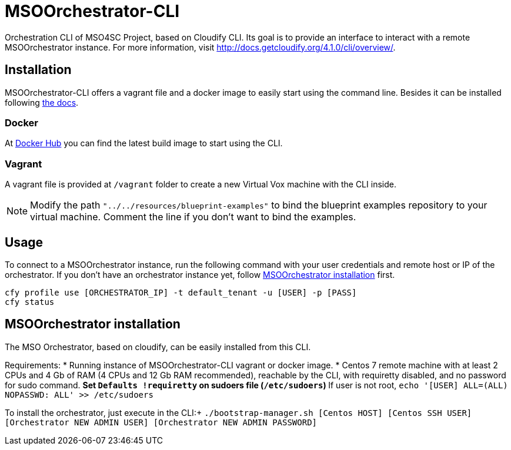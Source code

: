 = MSOOrchestrator-CLI
// Settings
:idprefix:
:idseparator: -
//ifndef::env-github[:icons: font]
ifdef::env-github,env-browser[]
:toc: macro
:toclevels: 1
endif::[]
ifdef::env-github[]
:branch: master
:status:
:outfilesuffix: .adoc
:!toc-title:
:tip-caption: :bulb:
:note-caption: :information_source:
:important-caption: :heavy_exclamation_mark:
:caution-caption: :fire:
:warning-caption: :warning:
endif::[]
:icons:
:uri-cloudify-cli: http://docs.getcloudify.org/4.1.0/cli/overview/
:uri-cloudify-cli-install: http://docs.getcloudify.org/4.1.0/installation/from-packages/
:uri-docker-image: https://hub.docker.com/r/mso4sc/msoorchestrator-cli/
:uri-cfy-multitenancy: http://docs.getcloudify.org/4.1.0/manager/implement-multi-tenancy/

Orchestration CLI of MSO4SC Project, based on Cloudify CLI. Its goal is to provide an interface to interact with a remote MSOOrchestrator instance. For more information, visit {uri-cloudify-cli}.


== Installation

MSOOrchestrator-CLI offers a vagrant file and a docker image to easily start using the command line. Besides it can be installed following {uri-cloudify-cli-install}[the docs].

=== Docker

At {uri-docker-image}[Docker Hub] you can find the latest build image to start using the CLI.

=== Vagrant

A vagrant file is provided at `/vagrant` folder to create a new Virtual Vox machine with the CLI inside.

NOTE: Modify the path `"../../resources/blueprint-examples"` to bind the blueprint examples repository to your virtual machine. Comment the line if you don't want to bind the examples.


== Usage

To connect to a MSOOrchestrator instance, run the following command with your user credentials and remote host or IP of the orchestrator. If you don't have an orchestrator instance yet, follow <<msoorchestrator-installation>> first.

[source,shell]
----
cfy profile use [ORCHESTRATOR_IP] -t default_tenant -u [USER] -p [PASS]
cfy status
----

[msoorchestrator-installation]
== MSOOrchestrator installation

The MSO Orchestrator, based on cloudify, can be easily installed from this CLI.

Requirements:
* Running instance of MSOOrchestrator-CLI vagrant or docker image.
* Centos 7 remote machine with at least 2 CPUs and 4 Gb of RAM (4 CPUs and 12 Gb RAM recommended), reachable by the CLI, with requiretty disabled, and no password for sudo command.
** Set `Defaults !requiretty` on sudoers file (`/etc/sudoers`)
** If user is not root, `echo '[USER] ALL=(ALL) NOPASSWD: ALL' >> /etc/sudoers`

To install the orchestrator, just execute in the CLI:+
`./bootstrap-manager.sh [Centos HOST] [Centos SSH USER] [Orchestrator NEW ADMIN USER] [Orchestrator NEW ADMIN PASSWORD]`
